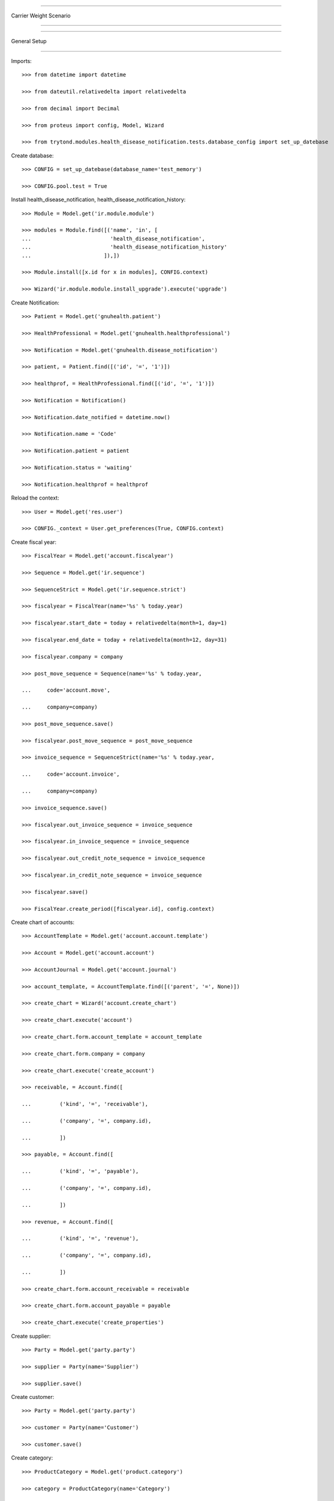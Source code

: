 =======================

Carrier Weight Scenario

=======================


=============

General Setup

=============


Imports::


    >>> from datetime import datetime

    >>> from dateutil.relativedelta import relativedelta

    >>> from decimal import Decimal

    >>> from proteus import config, Model, Wizard

    >>> from trytond.modules.health_disease_notification.tests.database_config import set_up_datebase


Create database::

    >>> CONFIG = set_up_datebase(database_name='test_memory')

    >>> CONFIG.pool.test = True

Install health_disease_notification, health_disease_notification_history::


    >>> Module = Model.get('ir.module.module')

    >>> modules = Module.find([('name', 'in', [
    ...                         'health_disease_notification', 
    ...                         'health_disease_notification_history'
    ...                       ]),])

    >>> Module.install([x.id for x in modules], CONFIG.context)

    >>> Wizard('ir.module.module.install_upgrade').execute('upgrade')


Create Notification::


    >>> Patient = Model.get('gnuhealth.patient')

    >>> HealthProfessional = Model.get('gnuhealth.healthprofessional')

    >>> Notification = Model.get('gnuhealth.disease_notification')

    >>> patient, = Patient.find([('id', '=', '1')])

    >>> healthprof, = HealthProfessional.find([('id', '=', '1')])

    >>> Notification = Notification()

    >>> Notification.date_notified = datetime.now()

    >>> Notification.name = 'Code'

    >>> Notification.patient = patient

    >>> Notification.status = 'waiting'

    >>> Notification.healthprof = healthprof


Reload the context::


    >>> User = Model.get('res.user')

    >>> CONFIG._context = User.get_preferences(True, CONFIG.context)


Create fiscal year::


    >>> FiscalYear = Model.get('account.fiscalyear')

    >>> Sequence = Model.get('ir.sequence')

    >>> SequenceStrict = Model.get('ir.sequence.strict')

    >>> fiscalyear = FiscalYear(name='%s' % today.year)

    >>> fiscalyear.start_date = today + relativedelta(month=1, day=1)

    >>> fiscalyear.end_date = today + relativedelta(month=12, day=31)

    >>> fiscalyear.company = company

    >>> post_move_sequence = Sequence(name='%s' % today.year,

    ...     code='account.move',

    ...     company=company)

    >>> post_move_sequence.save()

    >>> fiscalyear.post_move_sequence = post_move_sequence

    >>> invoice_sequence = SequenceStrict(name='%s' % today.year,

    ...     code='account.invoice',

    ...     company=company)

    >>> invoice_sequence.save()

    >>> fiscalyear.out_invoice_sequence = invoice_sequence

    >>> fiscalyear.in_invoice_sequence = invoice_sequence

    >>> fiscalyear.out_credit_note_sequence = invoice_sequence

    >>> fiscalyear.in_credit_note_sequence = invoice_sequence

    >>> fiscalyear.save()

    >>> FiscalYear.create_period([fiscalyear.id], config.context)


Create chart of accounts::


    >>> AccountTemplate = Model.get('account.account.template')

    >>> Account = Model.get('account.account')

    >>> AccountJournal = Model.get('account.journal')

    >>> account_template, = AccountTemplate.find([('parent', '=', None)])

    >>> create_chart = Wizard('account.create_chart')

    >>> create_chart.execute('account')

    >>> create_chart.form.account_template = account_template

    >>> create_chart.form.company = company

    >>> create_chart.execute('create_account')

    >>> receivable, = Account.find([

    ...         ('kind', '=', 'receivable'),

    ...         ('company', '=', company.id),

    ...         ])

    >>> payable, = Account.find([

    ...         ('kind', '=', 'payable'),

    ...         ('company', '=', company.id),

    ...         ])

    >>> revenue, = Account.find([

    ...         ('kind', '=', 'revenue'),

    ...         ('company', '=', company.id),

    ...         ])

    >>> create_chart.form.account_receivable = receivable

    >>> create_chart.form.account_payable = payable

    >>> create_chart.execute('create_properties')


Create supplier::


    >>> Party = Model.get('party.party')

    >>> supplier = Party(name='Supplier')

    >>> supplier.save()


Create customer::


    >>> Party = Model.get('party.party')

    >>> customer = Party(name='Customer')

    >>> customer.save()


Create category::


    >>> ProductCategory = Model.get('product.category')

    >>> category = ProductCategory(name='Category')

    >>> category.save()


Create product::


    >>> ProductUom = Model.get('product.uom')

    >>> ProductTemplate = Model.get('product.template')

    >>> Product = Model.get('product.product')

    >>> unit, = ProductUom.find([('name', '=', 'Unit')])

    >>> gram, = ProductUom.find([('name', '=', 'Gram')])

    >>> product = Product()

    >>> template = ProductTemplate()

    >>> template.name = 'Product'

    >>> template.category = category

    >>> template.default_uom = unit

    >>> template.type = 'goods'

    >>> template.salable = True

    >>> template.list_price = Decimal('20')

    >>> template.cost_price = Decimal('8')

    >>> template.account_revenue = revenue

    >>> template.weight = 250

    >>> template.weight_uom = gram

    >>> template.save()

    >>> product.template = template

    >>> product.save()

    >>> carrier_product = Product()

    >>> carrier_template = ProductTemplate()

    >>> carrier_template.name = 'Carrier Product'

    >>> carrier_template.category = category

    >>> carrier_template.default_uom = unit

    >>> carrier_template.type = 'service'

    >>> carrier_template.salable = True

    >>> carrier_template.list_price = Decimal('3')

    >>> carrier_template.cost_price = Decimal('3')

    >>> carrier_template.account_revenue = revenue

    >>> carrier_template.save()

    >>> carrier_product.template = carrier_template

    >>> carrier_product.save()


Create carrier::


    >>> Carrier = Model.get('carrier')

    >>> WeightPriceList = Model.get('carrier.weight_price_list')

    >>> kilogram, = ProductUom.find([('name', '=', 'Kilogram')])

    >>> carrier = Carrier()

    >>> party = Party(name='Carrier')

    >>> party.save()

    >>> carrier.party = party

    >>> carrier.carrier_product = carrier_product

    >>> carrier.carrier_cost_method = 'weight'

    >>> carrier.weight_currency = currency

    >>> carrier.weight_uom = kilogram

    >>> for weight, price in (

    ...         (0.5, Decimal(25)),

    ...         (1, Decimal(40)),

    ...         (5, Decimal(180)),

    ...         ):

    ...     line = WeightPriceList(weight=weight, price=price)

    ...     carrier.weight_price_list.append(line)

    >>> carrier.save()


Receive a single product line::


    >>> ShipmentIn = Model.get('stock.shipment.in')

    >>> Move = Model.get('stock.move')

    >>> Location = Model.get('stock.location')

    >>> supplier_location, = Location.find([

    ...         ('code', '=', 'SUP'),

    ...         ])

    >>> shipment = ShipmentIn()

    >>> shipment.supplier = supplier

    >>> move = Move()

    >>> shipment.incoming_moves.append(move)

    >>> move.from_location = supplier_location

    >>> move.to_location = shipment.warehouse.input_location

    >>> move.product = product

    >>> move.quantity = 4

    >>> move.unit_price

    Decimal('8')

    >>> shipment.carrier = carrier

    >>> shipment.cost

    Decimal('25')

    >>> shipment.cost_currency == currency

    True

    >>> shipment.save()

    >>> ShipmentIn.receive([shipment.id], config.context)

    >>> shipment.reload()

    >>> shipment.state

    u'received'

    >>> move, = shipment.incoming_moves

    >>> move.unit_price

    Decimal('14.2500')


Create payment term::


    >>> PaymentTerm = Model.get('account.invoice.payment_term')

    >>> PaymentTermLine = Model.get('account.invoice.payment_term.line')

    >>> payment_term = PaymentTerm(name='Direct')

    >>> payment_term_line = PaymentTermLine(type='remainder', days=0)

    >>> payment_term.lines.append(payment_term_line)

    >>> payment_term.save()


Sale products with cost on shipment::


    >>> Sale = Model.get('sale.sale')

    >>> SaleLine = Model.get('sale.line')

    >>> sale = Sale()

    >>> sale.party = customer

    >>> sale.carrier = carrier

    >>> sale.payment_term = payment_term

    >>> sale.invoice_method = 'shipment'

    >>> sale.shipment_cost_method = 'shipment'

    >>> sale_line = SaleLine()

    >>> sale.lines.append(sale_line)

    >>> sale_line.product = product

    >>> sale_line.quantity = 5.0

    >>> cost_line = sale.lines[-1]

    >>> cost_line.product == carrier_product

    True

    >>> cost_line.quantity == 1

    True

    >>> cost_line.amount

    Decimal('40.00')

    >>> sale.save()

    >>> Sale.quote([sale.id], config.context)

    >>> Sale.confirm([sale.id], config.context)

    >>> Sale.process([sale.id], config.context)

    >>> sale.state

    u'processing'

    >>> sale.untaxed_amount

    Decimal('140.00')


Send products::


    >>> ShipmentOut = Model.get('stock.shipment.out')

    >>> shipment, = sale.shipments

    >>> shipment.carrier == carrier

    True

    >>> shipment.cost

    Decimal('40')

    >>> shipment.cost_currency == currency

    True

    >>> move, = shipment.inventory_moves

    >>> move.quantity = 4

    >>> shipment.cost

    Decimal('25')

    >>> shipment.cost_currency == currency

    True

    >>> shipment.state

    u'waiting'

    >>> shipment.save()

    >>> shipment.reload()

    >>> ShipmentOut.assign_force([shipment.id], config.context)

    >>> shipment.state

    u'assigned'

    >>> shipment.reload()

    >>> ShipmentOut.pack([shipment.id], config.context)

    >>> shipment.state

    u'packed'

    >>> shipment.reload()

    >>> ShipmentOut.done([shipment.id], config.context)

    >>> shipment.state

    u'done'


Check customer invoice::


    >>> sale.reload()

    >>> invoice, = sale.invoices

    >>> invoice.untaxed_amount

    Decimal('105.00')


Sale products with cost on order::


    >>> sale = Sale()

    >>> sale.party = customer

    >>> sale.carrier = carrier

    >>> sale.payment_term = payment_term

    >>> sale.invoice_method = 'order'

    >>> sale.shipment_cost_method = 'order'

    >>> sale_line = SaleLine()

    >>> sale.lines.append(sale_line)

    >>> sale_line.product = product

    >>> sale_line.quantity = 3.0

    >>> cost_line = sale.lines[-1]

    >>> cost_line.product == carrier_product

    True

    >>> cost_line.quantity == 1

    True

    >>> cost_line.amount

    Decimal('25.00')

    >>> sale.save()

    >>> Sale.quote([sale.id], config.context)

    >>> Sale.confirm([sale.id], config.context)

    >>> Sale.process([sale.id], config.context)

    >>> sale.state

    u'processing'

    >>> sale.untaxed_amount

    Decimal('85.00')


Check customer shipment::


    >>> shipment, = sale.shipments

    >>> shipment.carrier == carrier

    True


Check customer invoice::


    >>> sale.reload()

    >>> invoice, = sale.invoices

    >>> invoice.untaxed_amount

    Decimal('85.00')